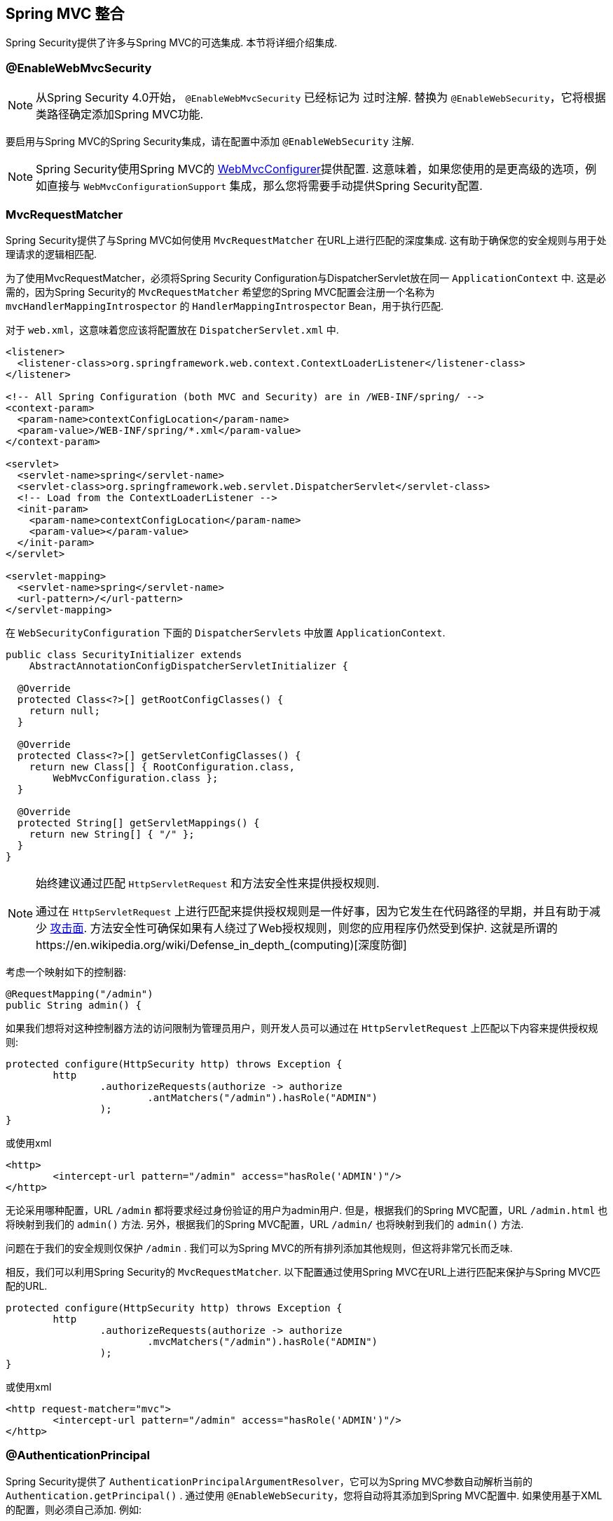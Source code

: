 [[mvc]]
== Spring MVC 整合

Spring Security提供了许多与Spring MVC的可选集成. 本节将详细介绍集成.

[[mvc-enablewebmvcsecurity]]
=== @EnableWebMvcSecurity

NOTE: 从Spring Security 4.0开始， `@EnableWebMvcSecurity` 已经标记为 过时注解. 替换为 `@EnableWebSecurity`，它将根据类路径确定添加Spring MVC功能.

要启用与Spring MVC的Spring Security集成，请在配置中添加 `@EnableWebSecurity` 注解.

NOTE: Spring Security使用Spring MVC的 https://docs.spring.io/spring/docs/5.0.0.RELEASE/spring-framework-reference/web.html#mvc-config-customize[WebMvcConfigurer]提供配置.  这意味着，如果您使用的是更高级的选项，例如直接与 `WebMvcConfigurationSupport` 集成，那么您将需要手动提供Spring Security配置.

[[mvc-requestmatcher]]
=== MvcRequestMatcher

Spring Security提供了与Spring MVC如何使用 `MvcRequestMatcher` 在URL上进行匹配的深度集成.  这有助于确保您的安全规则与用于处理请求的逻辑相匹配.

为了使用MvcRequestMatcher，必须将Spring Security Configuration与DispatcherServlet放在同一 `ApplicationContext` 中.  这是必需的，因为Spring Security的 `MvcRequestMatcher` 希望您的Spring MVC配置会注册一个名称为 `mvcHandlerMappingIntrospector` 的 `HandlerMappingIntrospector` Bean，用于执行匹配.

对于 `web.xml`，这意味着您应该将配置放在 `DispatcherServlet.xml` 中.

[source,xml]
----
<listener>
  <listener-class>org.springframework.web.context.ContextLoaderListener</listener-class>
</listener>

<!-- All Spring Configuration (both MVC and Security) are in /WEB-INF/spring/ -->
<context-param>
  <param-name>contextConfigLocation</param-name>
  <param-value>/WEB-INF/spring/*.xml</param-value>
</context-param>

<servlet>
  <servlet-name>spring</servlet-name>
  <servlet-class>org.springframework.web.servlet.DispatcherServlet</servlet-class>
  <!-- Load from the ContextLoaderListener -->
  <init-param>
    <param-name>contextConfigLocation</param-name>
    <param-value></param-value>
  </init-param>
</servlet>

<servlet-mapping>
  <servlet-name>spring</servlet-name>
  <url-pattern>/</url-pattern>
</servlet-mapping>
----

在 `WebSecurityConfiguration` 下面的 `DispatcherServlets` 中放置 `ApplicationContext`.

[source,java]
----
public class SecurityInitializer extends
    AbstractAnnotationConfigDispatcherServletInitializer {

  @Override
  protected Class<?>[] getRootConfigClasses() {
    return null;
  }

  @Override
  protected Class<?>[] getServletConfigClasses() {
    return new Class[] { RootConfiguration.class,
        WebMvcConfiguration.class };
  }

  @Override
  protected String[] getServletMappings() {
    return new String[] { "/" };
  }
}
----

[NOTE]
====
始终建议通过匹配 `HttpServletRequest` 和方法安全性来提供授权规则.

通过在 `HttpServletRequest` 上进行匹配来提供授权规则是一件好事，因为它发生在代码路径的早期，并且有助于减少 https://en.wikipedia.org/wiki/Attack_surface[攻击面].
方法安全性可确保如果有人绕过了Web授权规则，则您的应用程序仍然受到保护.  这就是所谓的https://en.wikipedia.org/wiki/Defense_in_depth_(computing)[深度防御]

====

考虑一个映射如下的控制器:

[source,java]
----
@RequestMapping("/admin")
public String admin() {
----

如果我们想将对这种控制器方法的访问限制为管理员用户，则开发人员可以通过在 `HttpServletRequest` 上匹配以下内容来提供授权规则:

[source,java]
----
protected configure(HttpSecurity http) throws Exception {
	http
		.authorizeRequests(authorize -> authorize
			.antMatchers("/admin").hasRole("ADMIN")
		);
}
----

或使用xml

[source,xml]
----
<http>
	<intercept-url pattern="/admin" access="hasRole('ADMIN')"/>
</http>
----

无论采用哪种配置，URL  `/admin`  都将要求经过身份验证的用户为admin用户.  但是，根据我们的Spring MVC配置，URL `/admin.html` 也将映射到我们的 `admin()` 方法.  另外，根据我们的Spring MVC配置，URL `/admin/` 也将映射到我们的 `admin()` 方法.

问题在于我们的安全规则仅保护 `/admin` .  我们可以为Spring MVC的所有排列添加其他规则，但这将非常冗长而乏味.

相反，我们可以利用Spring Security的 `MvcRequestMatcher`.  以下配置通过使用Spring MVC在URL上进行匹配来保护与Spring MVC匹配的URL.

[source,java]
----
protected configure(HttpSecurity http) throws Exception {
	http
		.authorizeRequests(authorize -> authorize
			.mvcMatchers("/admin").hasRole("ADMIN")
		);
}
----

或使用xml

[source,xml]
----
<http request-matcher="mvc">
	<intercept-url pattern="/admin" access="hasRole('ADMIN')"/>
</http>
----

[[mvc-authentication-principal]]
=== @AuthenticationPrincipal

Spring Security提供了 `AuthenticationPrincipalArgumentResolver`，它可以为Spring MVC参数自动解析当前的 `Authentication.getPrincipal()` .  通过使用 `@EnableWebSecurity`，您将自动将其添加到Spring MVC配置中.  如果使用基于XML的配置，则必须自己添加.  例如:

[source,xml]
----
<mvc:annotation-driven>
		<mvc:argument-resolvers>
				<bean class="org.springframework.security.web.method.annotation.AuthenticationPrincipalArgumentResolver" />
		</mvc:argument-resolvers>
</mvc:annotation-driven>
----

正确配置 `AuthenticationPrincipalArgumentResolver` 之后，您就可以在Spring MVC层中与Spring Security完全脱钩.

考虑一种情况，其中自定义 `UserDetailsService` 返回一个实现 `UserDetails` 的对象和您自己的 `CustomUser` 对象.  可以使用以下代码访问当前已认证用户的 `CustomUser`:

[source,java]
----
@RequestMapping("/messages/inbox")
public ModelAndView findMessagesForUser() {
	Authentication authentication =
	SecurityContextHolder.getContext().getAuthentication();
	CustomUser custom = (CustomUser) authentication == null ? null : authentication.getPrincipal();

	// .. find messages for this user and return them ...
}
----

从Spring Security 3.2开始，我们可以通过添加注解来更直接地解析参数. 例如:

[source,java]
----
import org.springframework.security.core.annotation.AuthenticationPrincipal;

// ...

@RequestMapping("/messages/inbox")
public ModelAndView findMessagesForUser(@AuthenticationPrincipal CustomUser customUser) {

	// .. find messages for this user and return them ...
}
----

有时可能需要以某种方式转换主体.  例如，如果 `CustomUser` 需要为 `final`，则无法扩展.  在这种情况下，`UserDetailsService` 可能返回一个实现 `UserDetails` 的对象，并提供一个名为 `getCustomUser` 的方法来访问 `CustomUser`.  例如，它可能看起来像:

[source,java]
----
public class CustomUserUserDetails extends User {
		// ...
		public CustomUser getCustomUser() {
				return customUser;
		}
}
----

然后，我们可以使用 https://docs.spring.io/spring/docs/current/spring-framework-reference/html/expressions.html[SpEL表达式] 访问 `CustomUser`，该表达式使用 `Authentication.getPrincipal()` 作为根对象:

[source,java]
----
import org.springframework.security.core.annotation.AuthenticationPrincipal;

// ...

@RequestMapping("/messages/inbox")
public ModelAndView findMessagesForUser(@AuthenticationPrincipal(expression = "customUser") CustomUser customUser) {

	// .. find messags for this user and return them ...
}
----

我们还可以在SpEL表达式中引用Bean. 例如，如果我们使用JPA来管理用户，并且想要修改并保存当前用户的属性，则可以使用以下内容.

[source,java]
----
import org.springframework.security.core.annotation.AuthenticationPrincipal;

// ...

@PutMapping("/users/self")
public ModelAndView updateName(@AuthenticationPrincipal(expression = "@jpaEntityManager.merge(#this)") CustomUser attachedCustomUser,
		@RequestParam String firstName) {

	// change the firstName on an attached instance which will be persisted to the database
	attachedCustomUser.setFirstName(firstName);

	// ...
}
----

通过使 `@AuthenticationPrincipal` 成为我们自己的注解的元注解，我们可以进一步消除对Spring Security的依赖. 下面我们演示如何在名为 `@CurrentUser` 的注解上执行此操作.

NOTE: 重要的是要意识到，为了消除对Spring Security的依赖，创建 `@CurrentUser` 的是消耗者的应用程序.  并非严格要求执行此步骤，但可以帮助您将对Spring Security的依赖隔离到更中央的位置.

[source,java]
----
@Target({ElementType.PARAMETER, ElementType.TYPE})
@Retention(RetentionPolicy.RUNTIME)
@Documented
@AuthenticationPrincipal
public @interface CurrentUser {}
----

现在已经指定了 `@CurrentUser`，我们可以用它来通知解析当前已认证用户的 `CustomUser`. 我们还将对Spring Security的依赖关系隔离到一个文件中.

[source,java]
----
@RequestMapping("/messages/inbox")
public ModelAndView findMessagesForUser(@CurrentUser CustomUser customUser) {

	// .. find messages for this user and return them ...
}
----


[[mvc-async]]
=== Spring MVC 异步整合

Spring Web MVC 3.2+对 https://docs.spring.io/spring/docs/3.2.x/spring-framework-reference/html/mvc.html#mvc-ann-async[异步请求处理]提供了出色的支持.  无需其他配置，Spring Security就会自动将 `SecurityContext` 设置为执行由您的控制器返回的 `Callable` 的线程.
例如，以下方法将自动使用创建 `Callable` 时可用的 `SecurityContext` 执行其 `Callable`:

[source,java]
----
@RequestMapping(method=RequestMethod.POST)
public Callable<String> processUpload(final MultipartFile file) {

return new Callable<String>() {
	public Object call() throws Exception {
	// ...
	return "someView";
	}
};
}
----

[NOTE]
.A将SecurityContext与Callable的关联
====
从技术上讲，Spring Security与 `WebAsyncManager` 集成. 用于处理 `Callable` 的 `SecurityContext` 是在调用 `startCallableProcessing` 时 `SecurityContextHolder` 上存在的 `SecurityContext`.
====

没有与控制器返回的 `DeferredResult` 自动集成.  这是因为 `DeferredResult` 由用户处理，因此无法自动与其集成.  但是，您仍然可以使用<<concurrency,并发支持>> 来提供与Spring Security的透明集成.

[[mvc-csrf]]
=== Spring MVC 和 CSRF 整合

==== 自动包含令牌

Spring Security将在使用 https://docs.spring.io/spring/docs/3.2.x/spring-framework-reference/html/view.html#view-jsp-formtaglib-formtag[Spring MVC form tag]中自动<<servlet-csrf-include,包含CSRF令牌>>. 例如，以下JSP:

[source,xml]
----
<jsp:root xmlns:jsp="http://java.sun.com/JSP/Page"
	xmlns:c="http://java.sun.com/jsp/jstl/core"
	xmlns:form="http://www.springframework.org/tags/form" version="2.0">
	<jsp:directive.page language="java" contentType="text/html" />
<html xmlns="http://www.w3.org/1999/xhtml" lang="en" xml:lang="en">
	<!-- ... -->

	<c:url var="logoutUrl" value="/logout"/>
	<form:form action="${logoutUrl}"
		method="post">
	<input type="submit"
		value="Log out" />
	<input type="hidden"
		name="${_csrf.parameterName}"
		value="${_csrf.token}"/>
	</form:form>

	<!-- ... -->
</html>
</jsp:root>
----

将输出类似于以下内容的HTML:

[source,xml]
----
<!-- ... -->

<form action="/context/logout" method="post">
<input type="submit" value="Log out"/>
<input type="hidden" name="_csrf" value="f81d4fae-7dec-11d0-a765-00a0c91e6bf6"/>
</form>

<!-- ... -->
----

[[mvc-csrf-resolver]]
====  CsrfToken 解析

Spring Security提供了 `CsrfTokenArgumentResolver`，它可以自动为Spring MVC参数解析当前的 `CsrfToken`.  通过使用 <<jc-hello-wsca,@EnableWebSecurity>> ，您将自动将其添加到Spring MVC配置中.  如果使用基于XML的配置，则必须自己添加.

正确配置 `CsrfTokenArgumentResolver` 后，即可将 `CsrfToken` 公开给基于静态HTML的应用程序.

[source,java]
----
@RestController
public class CsrfController {

	@RequestMapping("/csrf")
	public CsrfToken csrf(CsrfToken token) {
		return token;
	}
}
----

保持 `CsrfToken` 对其他域的秘密非常重要. 这意味着，如果您使用 https://developer.mozilla.org/en-US/docs/Web/HTTP/Access_control_CORS[跨源共享(CORS) ]，则不应将 `CsrfToken` 公开给任何外部域.